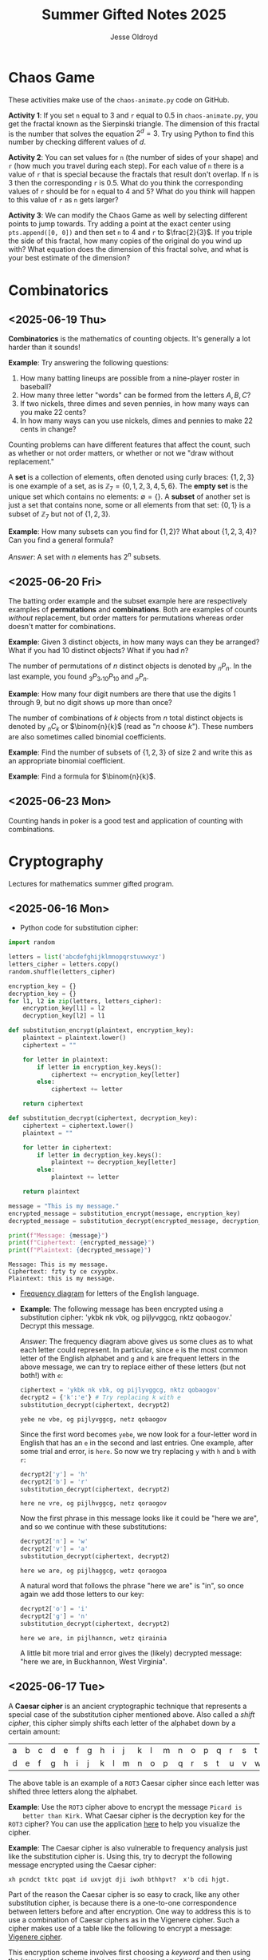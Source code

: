 #+TITLE: Summer Gifted Notes 2025
#+AUTHOR: Jesse Oldroyd

* Chaos Game
  :PROPERTIES:
  :EXPORT_FILE_NAME: chaos-game
  :END:
  These activities make use of the ~chaos-animate.py~ code on GitHub.

  *Activity 1*: If you set ~n~ equal to $3$ and ~r~ equal to $0.5$ in
                ~chaos-animate.py~, you get the fractal known as the Sierpinski
                triangle.  The dimension of this fractal is the number that
                solves the equation $2^d = 3$.  Try using Python to find this
                number by checking different values of $d$.

  *Activity 2*: You can set values for ~n~ (the number of sides of your shape)
                and ~r~ (how much you travel during each step).  For each value
                of ~n~ there is a value of ~r~ that is special because the
                fractals that result don't overlap.  If ~n~ is $3$ then the
                corresponding ~r~ is $0.5$.  What do you think the corresponding
                values of ~r~ should be for ~n~ equal to $4$ and $5$?  What do
                you think will happen to this value of ~r~ as ~n~ gets larger?

  *Activity 3*: We can modify the Chaos Game as well by selecting different
                points to jump towards.  Try adding a point at the exact center
                using ~pts.append([0, 0])~ and then set ~n~ to $4$ and ~r~ to
                $\frac{2}{3}$.  If you triple the side of this fractal, how many
                copies of the original do you wind up with?  What equation does
                the dimension of this fractal solve, and what is your best
                estimate of the dimension?
* Combinatorics
  :PROPERTIES:
  :EXPORT_FILE_NAME: combinatorics
  :END:
** <2025-06-19 Thu>
  *Combinatorics* is the mathematics of counting objects.  It's generally a lot
   harder than it sounds!

   *Example*: Try answering the following questions:
   1. How many batting lineups are possible from a nine-player roster in
      baseball?
   2. How many three letter "words" can be formed from the letters $A, B, C$?
   3. If two nickels, three dimes and seven pennies, in how many ways can you
      make 22 cents?
   4. In how many ways can you use nickels, dimes and pennies to make 22 cents
      in change?

   Counting problems can have different features that affect the count, such as
   whether or not order matters, or whether or not we "draw without
   replacement."

   A *set* is a collection of elements, often denoted using curly braces: $\{1,
   2, 3\}$ is one example of a set, as is $\mathbb{Z}_7 = \{0, 1, 2, 3, 4, 5,
   6\}$.  The *empty set* is the unique set which contains no elements:
   $\emptyset = \{ \}$.  A *subset* of another set is just a set that contains
   none, some or all elements from that set: $\{0, 1\}$ is a subset of
   $\mathbb{Z}_7$ but not of $\{1, 2, 3\}$.

   *Example*: How many subsets can you find for $\{1, 2\}$?  What about $\{1, 2,
    3, 4\}$?  Can you find a general formula?

    /Answer/: A set with $n$ elements has $2^n$ subsets.
** <2025-06-20 Fri>
    The batting order example and the subset example here are respectively
    examples of *permutations* and *combinations*.  Both are examples of counts
    /without/ replacement, but order matters for permutations whereas order
    doesn't matter for combinations.

    *Example*: Given $3$ distinct objects, in how many ways can they be
     arranged?  What if you had $10$ distinct objects?  What if you had $n$?

    The number of permutations of $n$ distinct objects is denoted by $_nP_n$.
    In the last example, you found $_3P_3, _{10}P_{10}$ and $_nP_n$.

    *Example*: How many four digit numbers are there that use the digits $1$
     through $9$, but no digit shows up more than once?

    The number of combinations of $k$ objects from $n$ total distinct objects is
    denoted by $_nC_k$ or $\binom{n}{k}$ (read as "$n$ choose $k$").  These
    numbers are also sometimes called binomial coefficients.

    *Example*: Find the number of subsets of $\{1, 2, 3\}$ of size $2$ and
     write this as an appropriate binomial coefficient.

    *Example*: Find a formula for $\binom{n}{k}$.
** <2025-06-23 Mon>
   Counting hands in poker is a good test and application of counting with
   combinations.
* Cryptography
  :PROPERTIES:
  :EXPORT_FILE_NAME: cryptography
  :END:
  Lectures for mathematics summer gifted program.
** <2025-06-16 Mon>
   - Python code for substitution cipher:
   #+begin_src python :results output :session yes :exports both
     import random

     letters = list('abcdefghijklmnopqrstuvwxyz')
     letters_cipher = letters.copy()
     random.shuffle(letters_cipher)

     encryption_key = {}
     decryption_key = {}
     for l1, l2 in zip(letters, letters_cipher):
         encryption_key[l1] = l2
         decryption_key[l2] = l1

     def substitution_encrypt(plaintext, encryption_key):
         plaintext = plaintext.lower()
         ciphertext = ""

         for letter in plaintext:
             if letter in encryption_key.keys():
                 ciphertext += encryption_key[letter]
             else:
                 ciphertext += letter

         return ciphertext

     def substitution_decrypt(ciphertext, decryption_key):
         ciphertext = ciphertext.lower()
         plaintext = ""

         for letter in ciphertext:
             if letter in decryption_key.keys():
                 plaintext += decryption_key[letter]
             else:
                 plaintext += letter

         return plaintext

     message = "This is my message."
     encrypted_message = substitution_encrypt(message, encryption_key)
     decrypted_message = substitution_decrypt(encrypted_message, decryption_key)

     print(f"Message: {message}")
     print(f"Ciphertext: {encrypted_message}")
     print(f"Plaintext: {decrypted_message}")
   #+end_src

   #+RESULTS:
   : Message: This is my message.
   : Ciphertext: fzty ty ce cxyypbx.
   : Plaintext: this is my message.

   - [[https://pi.math.cornell.edu/~mec/2003-2004/cryptography/subs/frequencies.html][Frequency diagram]] for letters of the English language.

   - *Example*: The following message has been encrypted using a substitution
     cipher: 'ykbk nk vbk, og pijlyvggcg, nktz qobaogov.'
     Decrypt this message.

     /Answer/: The frequency diagram above gives us some clues as to what each
     letter could represent.  In particular, since ~e~ is the most common letter
     of the English alphabet and ~g~ and ~k~ are frequent letters in the above
     message, we can try to replace either of these letters (but not both!) with
     ~e~:
     #+begin_src python :session yes :exports both
       ciphertext = 'ykbk nk vbk, og pijlyvggcg, nktz qobaogov'
       decrypt2 = {'k':'e'} # Try replacing k with e
       substitution_decrypt(ciphertext, decrypt2)
     #+end_src

     #+RESULTS:
     : yebe ne vbe, og pijlyvggcg, netz qobaogov

     Since the first word becomes ~yebe~, we now look for a four-letter word in
     English that has an ~e~ in the second and last entries.  One example, after
     some trial and error, is ~here~.  So now we try replacing ~y~ with ~h~ and
     ~b~ with ~r~:
     #+begin_src python :session yes :exports both
       decrypt2['y'] = 'h'
       decrypt2['b'] = 'r'
       substitution_decrypt(ciphertext, decrypt2)
     #+end_src

     #+RESULTS:
     : here ne vre, og pijlhvggcg, netz qoraogov

     Now the first phrase in this message looks like it could be "here we are",
     and so we continue with these substitutions:
     #+begin_src python :session yes :exports both
       decrypt2['n'] = 'w'
       decrypt2['v'] = 'a'
       substitution_decrypt(ciphertext, decrypt2)
     #+end_src

     #+RESULTS:
     : here we are, og pijlhaggcg, wetz qoraogoa

     A natural word that follows the phrase "here we are" is "in", so once again
     we add those letters to our key:
     #+begin_src python :session yes :exports both
       decrypt2['o'] = 'i'
       decrypt2['g'] = 'n'
       substitution_decrypt(ciphertext, decrypt2)
     #+end_src

     #+RESULTS:
     : here we are, in pijlhanncn, wetz qirainia

     A little bit more trial and error gives the (likely) decrypted message:
     "here we are, in Buckhannon, West Virginia".
** <2025-06-17 Tue>
   A *Caesar cipher* is an ancient cryptographic technique that represents a
   special case of the substitution cipher mentioned above.  Also called a
   /shift cipher/, this cipher simply shifts each letter of the alphabet down by
   a certain amount:
   | a | b | c | d | e | f | g | h | i | j | k | l | m | n | o | p | q | r | s | t | u | v | w | x | y | z |
   | d | e | f | g | h | i | j | k | l | m | n | o | p | q | r | s | t | u | v | w | x | y | z | a | b | c |

   The above table is an example of a ~ROT3~ Caesar cipher since each letter was
   shifted three letters along the alphabet.

   *Example*: Use the ~ROT3~ cipher above to encrypt the message ~Picard is
    better than Kirk.~  What Caesar cipher is the decryption key for the ~ROT3~
    cipher?  You can use the application [[https://caesar-cipher.com/caesar-cipher-wheel][here]] to help you visualize the cipher.

   *Example*: The Caesar cipher is also vulnerable to frequency analysis just
    like the substitution cipher is.  Using this, try to decrypt the following
    message encrypted using the Caesar cipher:
    #+begin_src python :results output :exports results
      letters = list('abcdefghijklmnopqrstuvwxyz')
      letters_rotated = []
      for j in range(26):
          new_letter_pos = (j+15)%26
          letters_rotated.append(letters[new_letter_pos])

      message = "Is anyone even able to figure out this message?  I'm not sure."

      encryption_key = {}
      decryption_key = {}
      for l1, l2 in zip(letters, letters_rotated):
          encryption_key[l1] = l2
          decryption_key[l2] = l1

      def substitution_encrypt(plaintext, encryption_key):
          plaintext = plaintext.lower()
          ciphertext = ""

          for letter in plaintext:
              if letter in encryption_key.keys():
                  ciphertext += encryption_key[letter]
              else:
                  ciphertext += letter

          return ciphertext

      def substitution_decrypt(ciphertext, decryption_key):
          ciphertext = ciphertext.lower()
          plaintext = ""

          for letter in ciphertext:
              if letter in decryption_key.keys():
                  plaintext += decryption_key[letter]
              else:
                  plaintext += letter

          return plaintext

      print(substitution_encrypt(message, encryption_key))
    #+end_src

    #+RESULTS:
    : xh pcndct tktc pqat id uxvjgt dji iwxh bthhpvt?  x'b cdi hjgt.

    Part of the reason the Caesar cipher is so easy to crack, like any other
    substitution cipher, is because there is a one-to-one correspondence between
    letters before and after encryption.  One way to address this is to use a
    combination of Caesar ciphers as in the Vigenere cipher.  Such a cipher
    makes use of a table like the following to encrypt a message: [[https://en.wikipedia.org/wiki/Vigen%C3%A8re_cipher#/media/File:Vigen%C3%A8re_square_shading.svg][Vigenere
    cipher]].

    This encryption scheme involves first choosing a /keyword/ and then using
    the keyword to determine the corresponding encryption.  For example, the
    message ~I'M THE BEST AT USING MAKING SECRETS~ with the keyword ~CATS~ would
    encrypt to ~KMMZGBXKCAMECKBFISYUTEMK~.  The encryption process works by
    selecting a row of the above Vigenere table using an appropriate letter from
    the keyword and a column using the corresponding letter of the plaintext to
    produce the encrypted letter.  The decryption process works by choosing a
    row of the table by using the keyword, following along the row until you hit
    the ciphertext letter, and then using the column to determine the plaintext
    letter.

    *Example*: using the Vigenere cipher with the keyword ~BAD~, /encrypt/ the
     plaintext ~WHOYOUGONNACALL~ and /decrypt/ the ciphertext ~HOVFAKBWNT~.

    The Vigenere cipher long had a reputation for being unbreakable without
    knowing the keyword, but in the 19th century mathematicians developed
    methods for analyzing this cipher using frequency analysis.  To get an idea
    of how this analysis works, suppose that some message is encrypted with an
    unknown keyword to get ~URCAFYBBIKVLURCAFYBBI~.  A segment of this coded
    message is repeated, which suggests that this segment corresponds to the
    same word or phrase in the original message.  The second segment starts $12$
    positions after the first, and so the keyword or phrase must be either $1$,
    $2$, $3$, $4$, $6$, or $12$ letters long.  Since $1$, $2$, and $3$ would be
    very short (and therefore weak) keywords, one can assume that the keyword is
    $4$ letters long.

    Now suppose we also happen to learn that the words ~DONTKNOW~ were
    transmitted in this message.  An interesting thing happens if we shift this
    phrase by $4$ letters and then "subtract"  the shifted version from the
    original: ~DONTKNOW-KNOW____~ becomes ~TBZX____~.  Why is this important?
    Because the same sequence also shows up if we apply the same operation to
    the ciphertext.  This means that the position of the ciphertext that
    corresponds to ~TBZK~ in the difference must also be the location of the
    word ~KNOW~.  If we subtract the word ~KNOW~ from its corresponding
    ciphertext, we get the keyword used to encrypt the message.  And once we
    know the keyword, we can decrypt the rest of the message.
** <2025-06-18 Wed>
   Suppose that Alice and Bob want to send a message to each other across a
   noisy room, but they don't want anyone else to be able to understand what the
   message says.  They are also unable to get close enough to each other to
   relay the message in person, so they must rely on /public-key cryptography/
   to securely relay their information.

   Public-key cryptography works by creating a *private key* and a *public key*
   for every individual.  If Alice wants to send a message to Bob, then she can
   encrypt the message using Bob's public key and send it along.  Once Bob
   receives the message, they can decrypt the message with their own private
   key.  A nice example of this process is outlined [[https://crypto.mste.illinois.edu/][here]], and an
   encryption/decryption app is located [[https://crypto.mste.illinois.edu/encryption][here]].

   Public-key cryptography relies on properties of prime numbers to work
   securely.  In particular, the fact that multiplication is quick and factoring
   is difficult (or at least seems to be difficult) is essential.  The RSA
   algorithm is the oldest and one of the most widely used public-key
   cryptosystems and has two components: /key generation/ and
   /encryption-decryption/.  For more, you can view Chapter 8 of [[https://cacr.uwaterloo.ca/hac/about/chap8.pdf][The Handbook of
   Applied Cryptography]].  For key generation for person $A$:
   1. Generate two distinct primes $p$ and $q$ that are roughly the same size.
      The larger they are, the harder your key will be to crack.
   2. Set $n = pq$ and $\phi = (p-1)(q-1)$.
   3. Select an integer $e_A$ between $1$ and $\phi$ such that the greatest
      common divisor of $e_A$ and $\phi$ is equal to $1$.
   4. Find the unique integer $d_A$ between $1$ and $\phi$ such that $d_Ae_A =
      1\mod\phi$.  Your public key is $(n, e_A)$ and your private key is $d_A$.
   To encrypt a message from person $A$ to person $B$:
   1. Person $A$ should obtain person $B$'s public key $(n, e_B)$.
   2. Now, $A$ should take their message (viewed as an integer $m$ in
      $\mathbb{Z}_n$) and compute $c = m^e_B\mod n$.  This represents the
      ciphertext of the plaintext message $m$ and is transmitted to person $B$.
   3. Finally, person $B$ can decrypt the message by raising it to their own
      secret key: $m = c^d_B \mod n$.

   *Example*: Create your own private and public keys using $p = 7121$ and $q =
    6577$ and then use it to encrypt/decrypt a message.
   #+begin_src python :results output :export both
     import random
     from math import gcd

     p = 7121
     q = 6577

     n = p*q
     phi = (p - 1)*(q - 1)

     # The code below picks a random value for e, but we need to make sure
     # that the greatest common divisor of e and phi is equal to 1
     while True:
         e = random.randint(1, phi)
         if gcd(e, phi) == 1:
             break

     # Now we construct d so that de = 1 mod phi
     d = pow(e, -1, phi) # Computes e^-1 mod phi
     print(f"My public key times my private key is {d*e % phi}.")

     print(f"My public key is ({n}, {e}).")

     # At this point you have everything you need to create your public-key
     # cipher.  Try encoding the message below using someone else's public
     # key and then send the resulting ciphertext to them.  If they can
     # decrypt it using their own private key, you're good!
     message = 12
   #+end_src

   #+RESULTS:
   : My public key times my private key is 1.
   : My public key is (46834817, 42296461).
** <2025-06-20 Fri>
   *Example* (/requires algebra!/): explain why knowing $p$ and $q$ is enough to
    crack any cryptosystem like the above.  /Hint/: you need to see if you can
    solve for $d$ in terms of $e$, $p$ and $q$ using the fact that $de =
    1\mod\phi$.

   Since it's basically trivial to find the private key given knowledge of the
   primes $p$ and $q$ used to create the public key, we want to generate a new
   set of primes for each key we create.  One approach to doing so relies on
   generating random integers and then checking if the integers generated are
   actually prime (go figure).  This requires using a /primality test/ to check
   if the resulting integers are actually prime.  An old yet useful test is
   provided by *Fermat's Theorem*:
   #+begin_quote
   If $p$ is a prime number, then $a^p - a$ is a multiple of $p$ for any integer
   $a$.  Equivalently, if $p$ is prime then $a^p = a \mod p$.
   #+end_quote
   Note that this test doesn't tell us precisely when a number is prime, but it
   can let us know if a number is composite.  A relatively simple way to use
   this test to determine if a given number $p$ is prime is as follows:
   1. Decide how many tests you want to run using Fermat's Theorem.  Call this
      number $n$.
   2. For $i=1$ to $n$, do the following:
      1) Pick a random integer between $2$ and $p - 2$.
      2) Set $r = a^{p-1} \mod p$.
      3) If $r\neq 1$, STOP. You now know that $p$ is composite.  Otherwise,
         repeat from above and pick another random integer between $2$ and $p -
         2$.

   *Example*: Create a function ~fermat~ that implements the primality test
    above, then try applying your function to test whether or not the numbers
    $99$, $143$ and $561$ are prime.

   *Example*: Create a functions ~rsa_encode~ and ~rsa_decode~ to encode and
    decode messages using the RSA public key cryptosystem.  To help transform
    your messages into integers (which is where the magic happens), the
    following ~int_to_string~ and ~string_to_int~ functions have been provided,
    along with code checking if the length of the message is appropriate given
    your choice of public key.

    You should also test encoding/decoding messages by using [[https://docs.google.com/spreadsheets/d/1SSRPpVFkYkC3gRzlxZRsxKzPYyUtbbdyk9YBlAQOGTQ/edit?usp=sharing][this Google Sheets
    document]].  You will want to paste your public key $(n, e)$ into this sheet
    along with any encrypted message you'd like to send to someone else.
    #+begin_src python :results output :exports code
      import math
      import random
      import sympy as sp

      message = "Howdy"

      def string_to_int(s):
          return int.from_bytes(s.encode(), byteorder='little')

      def int_to_string(i):
          length = math.ceil(i.bit_length() / 8)
          return i.to_bytes(length, byteorder='little').decode()

      print(f"Message: {message}")
      print(f"Integer: {string_to_int(message)}")
      print(f"Message again: {int_to_string(string_to_int(message))}")

      # Whatever n is, it must be larger than the integer value of your
      # message.  Otherwise, your message will not be properly encoded.
      # This function will help you check if the message you want to send to
      # someone else is compatible with their public key.

      def message_length_check(n, message=[]):
          """Check if key is large enough for given message.  If no message
          is provided, then the function only returns the maximum possible
          size of a message you can send with the given public key.

          """
          print(f"Since n={n}, any message you send must be less than {n.bit_length()//8} bytes.")
          if len(message) != 0:
              print(f"Your message is {len(message.encode())} bytes long.")

              if n < string_to_int(message):
                  raise ValueError("Warning! Your message is too long for this public key.")

      # The code below picks a random value for e, but we need to make sure
      # that the greatest common divisor of e and phi is equal to 1
      def rsa_keygen(a=1e7, b=1e8):
          """
          Generate public and private keys using p and q.
          """
          p = sp.randprime(a, b)
          q = sp.randprime(a, b)

          n = p*q
          phi = (p - 1)*(q - 1)
          while True:
              e = random.randint(1, phi)
              if math.gcd(e, phi) == 1:
                  break

          # Now we construct d so that de = 1 mod phi
          d = pow(e, -1, phi) # Computes e^-1 mod phi
          if d*e % phi != 1:
              raise ValueError("Unable to generate private key.")

          print(f"My public key is ({n}, {e}).")
          print(f"This public key can support message lengths up to {n.bit_length()//8} bytes.")

          return n, e, d

      def encode_msg(msg, n, e):
          """Use public keys n and e to encode a message.  This function
          makes use of string_to_int() to convert a string to an integer
          before performing the encryption.  Note that the values of n and e
          that you use here must be the public key of the recipient you
          intend to send your message to.

          """
          message_length_check(n, msg)

          message = string_to_int(msg)
          ciphertext = pow(message, e, n)

          return ciphertext

      def decode_msg(cipher, n, d):
          """Decode ciphertext encrypted using your public key.  The value
          of n and d must be your own values generated above.

          """
          message = pow(cipher, d, n)
          plaintext = int_to_string(message)

          return plaintext
    #+end_src

    #+RESULTS:
    : Message: Howdy
    : Integer: 521376591688
    : Message again: Howdy
    : Warning! Your message is too long for this public key.
    : Since n=46834817, any message you send must be less than 3 bytes.
    : Your message is 5 bytes long.

* Discrete mathematics
  :PROPERTIES:
  :EXPORT_FILE_NAME: discrete
  :END:
  Lectures for computer science summer gifted program.
** <2025-06-16 Mon>
   - Consider the problem of counting all multiples of $3$ or $5$ located below
   $1000$.  We'd like to solve this with a computer, but first we need to
   translate this into a form our computer program (Python) can understand.
   Therefore, it's not a bad idea to follow the workflow below:
   1. If the problem is too complicated, try to solve a simpler version of the
      problem.  Try multiple versions until you're confident you have a strategy
      that will work in general.  In particular, you want to make sure your
      strategy can appropriate deal with any /edge cases/.
   2. Try writing down the exact steps of your solution in good detail.  You
      will need a concrete description of your solution (i.e., an *algorithm*)
      to implement in your program.
   3. Convert each step of your algorithm into an appropriate section of
      computer code.  If you find this difficult to do at a particular step, it
      might mean you need to break this step into several simpler steps.

   For the previous problem of counting multiples, here is one potential
   algorithm:
   1. Count all the multiples of $3$ that are below $1000$.  Call this number
      $n_1$.
   2. Count all the multiples of $5$ that are below $1000$.  Call this number
      $n_2$.
   3. Count all the multiples of $3$ and $5$ that are below $1000$.  Call this
      number $n_3$.
   4. Compute $n_1 + n_2 - n_3$.


   - For another problem (also taken from [[https://projecteuler.net/][Project Euler]]), define the value of
     the $n^\text{th}$ *Fibonacci number* by the equations

   $$F_0 = 1, F_1 = 2\text{ and } F_n = F_{n-1}+F_{n-2}.$$

   Find the sum of the *even-valued* Fibonacci numbers that
   do not exceed $4000000$.
** <2025-06-17 Tue>
   Number theory is the study of the set of natural numbers $\mathbb{N}$, which
   for us is just the set of nonnegative whole numbers.  Since the prime numbers
   are the "building blocks" of every positive integer, number theory pays
   special attention to these numbers and the related concept of /divisibility/.
   In particular, we say that $j$ *divides* $k$ if there is a whole number $m$
   such that $k = mj$.  For instance, $2\mid 4$ and $15\mid60$ but $8\nmid20$.

   We can use Python to check if one number divides another quite easily using
   the *modulo* operator ~%~:
   #+begin_src python :exports both :results yes
     4%2 # = 0 since 2 | 4
     60%15 # = 0 since 15 | 60%15
     20%8 # does NOT equal 0 since 8 does not divide 20
   #+end_src

   *Example*: What does the modulo operator represent?  For example, if ~n%4~
    evaluates to $3$ for some mystery number $n$, what does this tell us about
    $n$?

   *Example*: What are all of the possible values of ~n%4~?  What about ~n%6~?

   Arithmetic with the modulo operator is called *modular arithmetic*.  We
   denote the result of ~k%n~ with the notation $k\mod n$.

   *Example*: Find $9\mod 5$ and $4452 \mod  71$.

   *Example*: If $k$ is a number that is a multiple of $3$ (i.e., $3\mid k$),
    what is true about $k\mod 3$?  What about the sum of its digits modulo $3$?

   An important property of modular arithmetic is that it "respects" regular
   arithmetic: if $a+b=c$ then $(a+b)\mod n = c \mod n$.

   *Example*: Modular arithmetic has applications in diverse fields of
    mathematics and its applications.  One important example lies in /error
    correcting codes/.  For example, the ISBN-10 is a ten digit number that is
    used to identify a specific text.  However, this can't be any ten digit
    number as some structure is required to help with identification.  A certain
    (amazing) book has ISBN given by $0691175918$.  To check that this is a
    valid ISBN, we multiply each digit by a decreasing sequence starting at 10,
    and then check if the result is a multiple of $11$:
    #+begin_src python :results output :exports both
      # isbn = 0691175918

      checksum = 10*0 + 9*6 + 8*9 + 7*1 + 6*1 + 5*7 + 4*5 + 3*9 + 2*1 + 1*8
      print(checksum%11)
    #+end_src

    #+RESULTS:
    : 0

    *Example*: Is $0416522351$ a valid ISBN-10 number?

    *Example*: Suppose that a book has a partial ISBN-10 number given by
     $030654401?$, where the last digit is unreadable.  What must the last
     digit be?

    The value of $k\mod n$ can be found using the *division algorithm*, which
    is one of the oldest and most important algorithms in mathematics.

    *Example*: Implement the division algorithm in Python.  As an example of
    what your algorithm should be capable of, ~division(45322, 21)~ should
    return the following values for the quotient $q$ and remainder $r$:

    #+begin_src python :exports results :results output
      def division(m, n):
        if m%1 != 0 or n%1 != 0 or m < 0 or n < 0:
          raise ValueError('Please enter nonnegative integers!')
        else:
          q = 0
          r = m
          while r >= n:
            q = q+1
            r = m - q*n

          return q, r

      print(division(45322, 21))
    #+end_src

    #+RESULTS:
    : (2158, 4)

     Modular arithmetic is also useful when dealing with /cyclic/ quantities.

    *Example*: A video game puzzle involves rotating three concentric rings so
     that their platforms line up.  At the start of the puzzle, the platforms
     are pointing east.  To solve the puzzle, all the platforms must be pointing
     south.  If moving a ring moves its adjacent circles in the opposite
     direction by the same amount, what moves will solve the puzzle?

     *Answer*: The puzzle is equivalent to solving the system of equations given
      by

      $$-x-y=1, -x+y-z=1, -y+z=1$$

      over $\mathbb{Z}_4$, where $x$ is the number of moves required of the
      inner ring, $y$ the middle and $z$ the outer.  This can easily be done
      using Python:
     #+begin_src python :results none :exports code
       from sympy import solve
       from sympy.abc import x, y, z

       print(solve([-x-y-1, -x+y-z-1, -y+z-1], [x,y,z]))
     #+end_src

    The Caesar cipher (and Vigenere cipher) is also an application of modular
    arithmetic.

    *Example*: Create a Python program that implements the Caesar cipher.  The
     program should be able to take a given string and a given rotation value
     and return the encrypted version of that string.

    *Example*: An *affine cipher* is a modified form of the Caesar cipher that
    makes use of multiplication as well as addition to shift letters around.
    These ciphers take the form $f(x) = ax + b \mod 26$ when using the English
    alphabet.  Modify your code from the last example to create an affine
    cipher.

    Modular arithmetic is also useful in the construction of *one-way
    functions*, which are tools to verify correctness or integrity of some
    transmission.  For example, a recipient can use a one-way function to verify
    that they have successfully decrypted a message without referring to the
    message itself.  A good one-way function should be easy to compute but very
    difficult to invert.

    *Example*: Create a one-way function $f(x)$ as follows: let $n = 894847$ and
     define $f(x) = x^3 \mod n$ for $x$ in $\mathbb{Z}_n$.  Use this function to
     determine which other group in class was given the same number as you.
* Number Theory
** <2025-06-23 Mon>
  The mathematical basis for the cryptographic systems we looked at was modular
  arithmetic.  This type of arithmetic is based on computing remainders, and so
  prime numbers play an essential part here.

  Perhaps the two most important facts we use when working with modular
  arithmetic are the following: modular arithmetic respects regular addition;
  and modular arithmetic respects regular multiplication.  Both facts follow
  from the division algorithm.

  *Example*: Let $n$ be a nonnegative integer and let $a = b\mod n$ and $c =
   d\mod n$.  Show that $a+c = b+d \mod n$.

  /Answer/: Remainders!

  When we looked at RSA public key cryptography, we needed to be able to find
  two integers $e$ and $d$ such that $ed = 1 \mod \phi$.  If you look at the
  code we used for that, we only required that $\gcd(e, \phi) = 1$.  In
  particular, if two numbers have no common factors aside from $1$, then we can
  find this "modular inverse."

  *Example*: Find $3^{-1}\mod 8$ and $4^{-1}\mod 6$ if possible.

  The existence of these inverses can be proved in general using /Bezout's
  Identity/, which states the following:
  #+begin_quote
  If $a,b$ are integers and $\gcd(a,b) = d$, then there exist integers $r,s$
  such that $ra+sb = d$.
  #+end_quote

* Numerical Analysis
  :PROPERTIES:
  :EXPORT_FILE_NAME: numerical-analysis
  :END:
** <2025-06-18 Wed>
  Many mathematical models are written in terms of *differential equations*.
  These are equations that describe how some quantity $y$ changes over time (or
  position, or...).  A simple example of such an equation is $y' = y$ where
  $y(x)$ is some (for now) unknown function.

  Many differential equations are difficult if not impossible to solve exactly,
  and so numerical approaches have been developed for estimating solutions to
  these equations.  In these notes we're going to look at how we can implement
  some of these approaches here.

  *Euler's Method* is probably the simplest method to approximate the solution
   of a differential equation.  For this method, we usually have some initial
   data (represented as a point $(x_0, y_0)$) and we want to figure out $y(x)$
   for some other value of $x$.  We can try to estimate $y(x)$ by using
   information about how $y$ changes (it's differential equation!) and by
   choosing a step-size $h$.  Euler's Method can be effective on equations of
   the form $y' = f(t, y), y(t_0) = y_0$.
** <2025-06-19 Thu>
  *Example*: A car leaves Buckhannon at 12 p.m.  You happen to know how fast the
  car is traveling at 1 p.m., 2 p.m., 3 p.m. and 4 p.m.:
  | time        | 12 |  1 |  2 |  3 |  4 |
  | speed (mph) | 60 | 45 | 55 | 50 | 60 |
  How far away is the car from Buckhannon at 5 p.m., assuming that the car is
  always moving in the same direction?
  #+begin_src python
    # NumPy helps us out with doing the actual calculations
    import numpy as np

    # We need to set up some data for NumPy to use.
    velocities = np.array([60, 45, 55, 50, 60])
    times = np.linspace(0, 4, num=5)
  #+end_src

  *Example*: Write a function in Python ~euler_m~ that implements Euler's
  Method.
  #+begin_src python :results output
    import numpy as np

    def euler_m(f, t0, y0, h, n):
        tn, yn = t0, y0

        for i in range(n):
            yn = yn + h*f(tn, yn)
            tn = tn + h

        return np.array([tn, yn])

    def f(t, y):
        return y

  #+end_src
** <2025-06-23 Mon>
  Numerical analysis is generally concerned with how to efficiently solve or
  approximate solutions of mathematical problems.  Efficiency does not just mean
  accuracy!  We are also concerned with computational costs and ease of
  implementation.

  A common use of numerical analysis is in solving algebraic equations that are
  difficult if not impossible to solve exactly.

  *Example*: Solve $x^3 - 3x + 1= 0$.
  #+begin_src python :results output :exports both
    import matplotlib.pyplot as plt
    import numpy as np

    x = np.linspace(-2, 2)
    y = x**3 - 3*x + 1

    plt.axhline(0, color="k")
    plt.axvline(0, color="k")
    plt.grid()
    plt.plot(x, y, "b")
    plt.show()
  #+end_src

  #+RESULTS:

  The above algorithm has two very useful characteristics: given that our
  function is "continuous" we can estimate how far away we are from a solution
  at each step (the *error*).  Also, we know that the error is approaching $0$,
  which means that our algorithm produces values that will at worst get
  arbitrarily close to the solution.

  *Example*: How many steps of the above algorithm must be used to guarantee
   that we are within $0.01$ of the true value of the solution of $x^3 - 3x + 1
   = 0$ in the interval $[1, 2]$?

  Recursive procedures like the above are common in numerical analysis, as they
  allow us to take a complicated problem and break it into simpler versions of
  itself.  Many important mathematical functions and constants can also be
  defined recursively.

  *Example*: The *factorial function*, $n!$, is defined recursively as follows:
  1. if $n > 1$ then $n! = n(n-1)!$.  This is a /recurrence relation/.
  2. if $n = 0$ then $0! = 1$.  This is a /base case/.
  Implement this function in Python.

  *Example*: The $n$th Fibonacci number is given by the recurrence relation
  $$F_n = F_{n-1} + F_{n-2}$$
  with base cases $F_0 = F_1 = 1$.  Write a Python function that implements this
  definition to compute the $n$th Fibonacci number.

  *Example*: (taken from /Tea Time for Numerical Analysis/, pg. 37) What is the
   minimum number of moves required to solve the Tower of Hanoi puzzle using
   three disks?  What is the minimum number of moves to solve the puzzle if it
   involves four disks instead?  You can use the web app located [[https://www.mathsisfun.com/games/towerofhanoi.html][here]] to help
   you answer this question.

  Recursion also shows up quite a bit in mathematical arguments.  In this case,
  we call it /induction/.

  *Example*: Explain why any polygon can be /triangulated/, i.e., divided into
   triangles.
